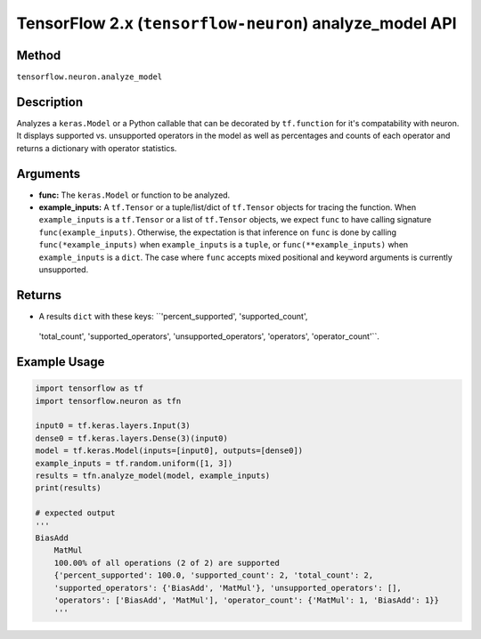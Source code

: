 .. _tensorflow-ref-neuron-analyze_model-api:

TensorFlow 2.x (``tensorflow-neuron``) analyze_model API
========================================================

Method
------

``tensorflow.neuron.analyze_model``

Description
-----------

Analyzes a ``keras.Model`` or a Python callable that can be decorated by
``tf.function`` for it's compatability with neuron. It displays supported 
vs. unsupported operators in the model as well as percentages and counts of 
each operator and returns a dictionary with operator statistics.

Arguments
---------

-   **func:** The ``keras.Model`` or function to be analyzed.
-   **example_inputs:** A ``tf.Tensor`` or a tuple/list/dict of
    ``tf.Tensor`` objects for tracing the function. When ``example_inputs``
    is a ``tf.Tensor`` or a list of ``tf.Tensor`` objects, we expect
    ``func`` to have calling signature ``func(example_inputs)``. Otherwise,
    the expectation is that inference on ``func`` is done by calling
    ``func(*example_inputs)`` when ``example_inputs`` is a ``tuple``,
    or ``func(**example_inputs)`` when ``example_inputs`` is a ``dict``.
    The case where ``func`` accepts mixed positional and keyword arguments
    is currently unsupported.

Returns
-------

-  A results ``dict`` with these keys: ``'percent_supported', 'supported_count', 
  'total_count', 'supported_operators', 'unsupported_operators', 'operators', 
  'operator_count'``.

Example Usage
-------------

.. code:: python

    import tensorflow as tf
    import tensorflow.neuron as tfn

    input0 = tf.keras.layers.Input(3)
    dense0 = tf.keras.layers.Dense(3)(input0)
    model = tf.keras.Model(inputs=[input0], outputs=[dense0])
    example_inputs = tf.random.uniform([1, 3])
    results = tfn.analyze_model(model, example_inputs)
    print(results)

    # expected output
    '''
    BiasAdd
	MatMul
	100.00% of all operations (2 of 2) are supported
	{'percent_supported': 100.0, 'supported_count': 2, 'total_count': 2, 
	'supported_operators': {'BiasAdd', 'MatMul'}, 'unsupported_operators': [], 
	'operators': ['BiasAdd', 'MatMul'], 'operator_count': {'MatMul': 1, 'BiasAdd': 1}}
	'''